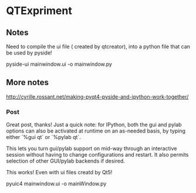 * QTExpriment

** Notes 

   Need to compile the ui file ( created by qtcreator), into a python file that can be used by pyside!

   pyside-ui mainwindow.ui -o mainwindow.py


** More notes


http://cyrille.rossant.net/making-pyqt4-pyside-and-ipython-work-together/

*** Post

    Great post, thanks! Just a quick note: for IPython, both the gui and pylab options can also be activated at runtime on an as-needed basis, by typing either `%gui qt` or `%pylab qt`.

    This lets you turn gui/pylab support on mid-way through an interactive session without having to change configurations and restart. It also permits selection of other GUI/pylab backends if desired.

This works! Even with ui files creatd by Qt5!

pyuic4 mainwindow.ui  -o mainWindow.py
